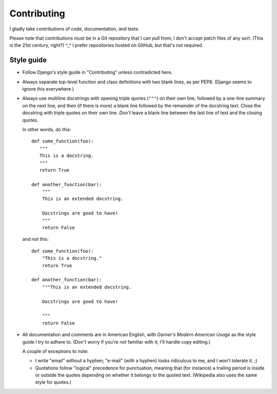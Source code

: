 ============
Contributing
============

I gladly take contributions of code, documentation, and tests.

Please note that contributions must be in a Git repository that I can pull
from; I don't accept patch files of any sort.  (This *is* the 21st century,
right?)  ^_^  I prefer repositories hosted on GitHub, but that's not required.


Style guide
===========

- Follow Django's style guide in "Contributing" unless contradicted here.

- Always separate top-level function and class definitions with two blank
  lines, as per PEP8.  (Django seems to ignore this everywhere.)

- Always use multiline docstrings with opening triple quotes (``"""``) on their
  own line, followed by a one-line summary on the next line, and then (if there
  is more) a blank line followed by the remainder of the docstring text.  Close
  the docstring with triple quotes on their own line.  *Don't* leave a blank
  line between the last line of text and the closing quotes.

  In other words, do this::

      def some_function(foo):
         """
         This is a docstring.
         """
         return True

      def another_function(bar):
          """
          This is an extended docstring.

          Docstrings are good to have!
          """
          return False

  and *not* this::

      def some_function(foo):
          "This is a docstring."
          return True

      def another_function(bar):
          """This is an extended docstring.

          Docstrings are good to have!

          """
          return False

- All documentation and comments are in American English, with `Garner's Modern
  American Usage` as the style guide I try to adhere to.  (Don't worry if
  you're not familiar with it; I'll handle copy editing.)

  A couple of exceptions to note:

  - I write "email" without a hyphen; "e-mail" (with a hyphen) looks ridiculous
    to me, and I won't tolerate it.  ;)

  - Quotations follow "logical" precedence for punctuation, meaning that (for
    instance) a trailing period is inside or outside the quotes depending on
    whether it belongs to the quoted text.  (Wikipedia also uses the same
    style for quotes.)
